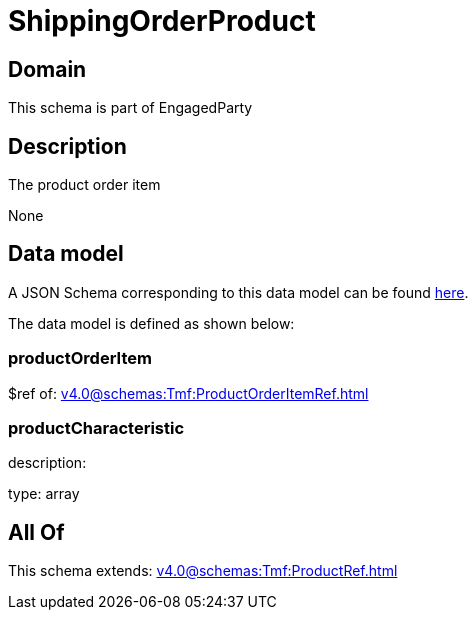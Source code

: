 = ShippingOrderProduct

[#domain]
== Domain

This schema is part of EngagedParty

[#description]
== Description

The product order item

None

[#data_model]
== Data model

A JSON Schema corresponding to this data model can be found https://tmforum.org[here].

The data model is defined as shown below:


=== productOrderItem
$ref of: xref:v4.0@schemas:Tmf:ProductOrderItemRef.adoc[]


=== productCharacteristic
description: 

type: array


[#all_of]
== All Of

This schema extends: xref:v4.0@schemas:Tmf:ProductRef.adoc[]
